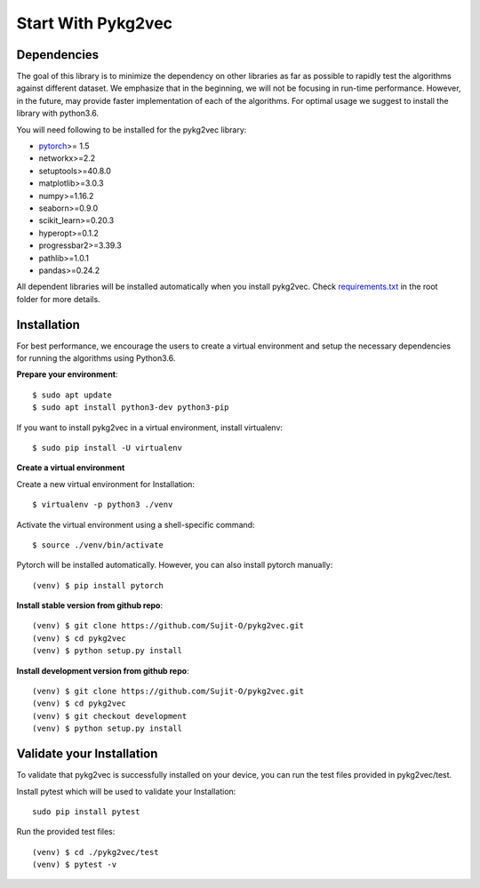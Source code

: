 ########################
Start With Pykg2vec
########################

Dependencies
=============

The goal of this library is to minimize the dependency on other libraries
as far as possible to rapidly test the algorithms against different dataset.
We emphasize that in the beginning, we will not be focusing in run-time performance.
However, in the future, may provide faster implementation of each of the algorithms.
For optimal usage we suggest to install the library with python3.6.

You will need following to be installed for the pykg2vec library:

* pytorch_>= 1.5
* networkx>=2.2
* setuptools>=40.8.0
* matplotlib>=3.0.3
* numpy>=1.16.2
* seaborn>=0.9.0
* scikit_learn>=0.20.3
* hyperopt>=0.1.2
* progressbar2>=3.39.3
* pathlib>=1.0.1
* pandas>=0.24.2

All dependent libraries will be installed automatically when you install pykg2vec.
Check requirements.txt_ in the root folder for more details.


Installation
=============

For best performance, we encourage the users to create a virtual environment
and setup the necessary dependencies for running the algorithms using Python3.6.

.. **Please install** Tensorflow_ **cpu or gpu version before installing pykg2vec!**

**Prepare your environment**::

    $ sudo apt update
    $ sudo apt install python3-dev python3-pip

If you want to install pykg2vec in a virtual environment, install virtualenv::

    $ sudo pip install -U virtualenv

**Create a virtual environment**

.. If you have pytorch installed in the root env, do the following::
.. 
    $ virtualenv --system-site-packages -p python3 ./venv

Create a new virtual environment for Installation::

    $ virtualenv -p python3 ./venv

Activate the virtual environment using a shell-specific command::

    $ source ./venv/bin/activate

Pytorch will be installed automatically. However, you can also install pytorch manually::

    (venv) $ pip install pytorch

.. **Install pykg2vec using `pip`**::
.. 
    (venv) $ pip install pykg2vec

**Install stable version from github repo**::

    (venv) $ git clone https://github.com/Sujit-O/pykg2vec.git
    (venv) $ cd pykg2vec
    (venv) $ python setup.py install

**Install development version from github repo**::

    (venv) $ git clone https://github.com/Sujit-O/pykg2vec.git
    (venv) $ cd pykg2vec
    (venv) $ git checkout development
    (venv) $ python setup.py install




Validate your Installation
===========================

To validate that pykg2vec is successfully installed on your device, you can run the test files provided in pykg2vec/test.

Install pytest which will be used to validate your Installation::

    sudo pip install pytest

Run the provided test files::

    (venv) $ cd ./pykg2vec/test
    (venv) $ pytest -v



.. _GitHub: https://github.com/Sujit-O/pykg2vec/pulls
.. _pytorch: https://pytorch.org/
.. _requirements.txt: https://github.com/louisccc/torch_pykg2vec/blob/master/requirements.txt
